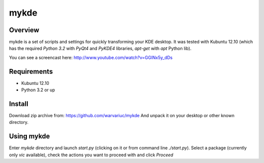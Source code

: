 ======
mykde
======

Overview
========

mykde is a set of scripts and settings for quickly transforming your KDE desktop.
It was tested with Kubuntu 12.10 (which has the required `Python 3.2` with
`PyQt4` and `PyKDE4` libraries, `apt-get` with `apt` Python lib).

You can see a screencast here: http://www.youtube.com/watch?v=GGINx5y_dDs

Requirements
============

* Kubuntu 12.10
* Python 3.2 or up

Install
=======

Download zip archive from:
https://github.com/warvariuc/mykde
And unpack it on your desktop or other known directory.

Using mykde
===========
Enter `mykde` directory and launch `start.py` (clicking on it or from command line
`./start.py`).
Select a package (currently only `vic` available), check the actions you want to
proceed with and click `Proceed`
